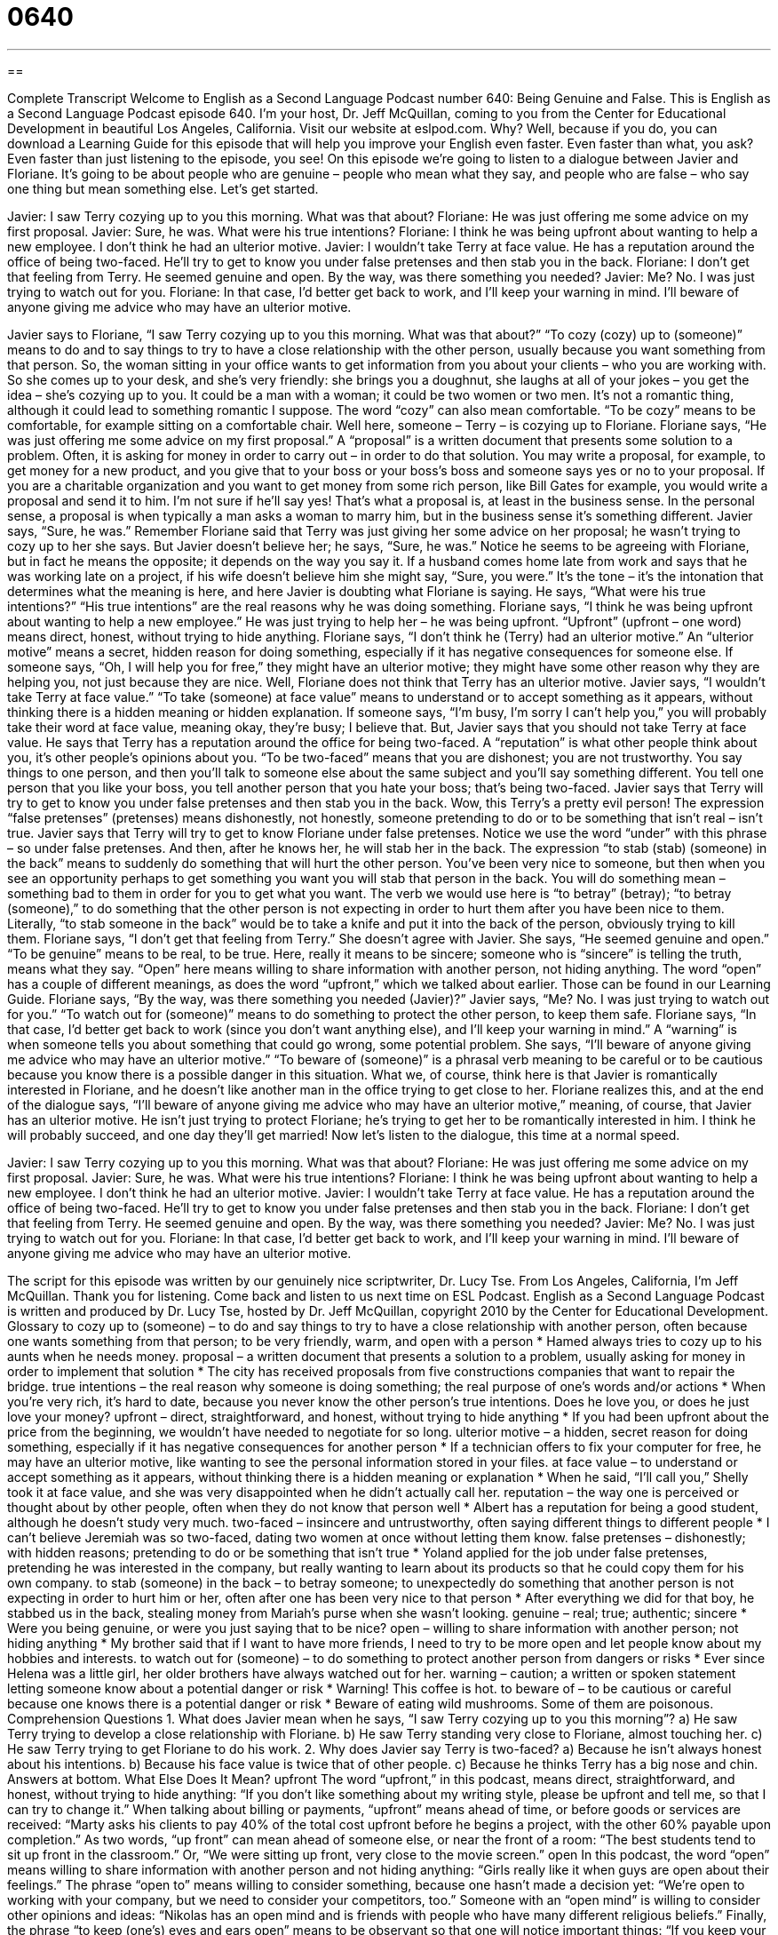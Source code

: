 = 0640
:toc: left
:toclevels: 3
:sectnums:
:stylesheet: ../../../myAdocCss.css

'''

== 

Complete Transcript
Welcome to English as a Second Language Podcast number 640: Being Genuine and False.
This is English as a Second Language Podcast episode 640. I’m your host, Dr. Jeff McQuillan, coming to you from the Center for Educational Development in beautiful Los Angeles, California.
Visit our website at eslpod.com. Why? Well, because if you do, you can download a Learning Guide for this episode that will help you improve your English even faster. Even faster than what, you ask? Even faster than just listening to the episode, you see!
On this episode we’re going to listen to a dialogue between Javier and Floriane. It’s going to be about people who are genuine – people who mean what they say, and people who are false – who say one thing but mean something else. Let’s get started.
[start of dialogue]
Javier: I saw Terry cozying up to you this morning. What was that about?
Floriane: He was just offering me some advice on my first proposal.
Javier: Sure, he was. What were his true intentions?
Floriane: I think he was being upfront about wanting to help a new employee. I don’t think he had an ulterior motive.
Javier: I wouldn’t take Terry at face value. He has a reputation around the office of being two-faced. He’ll try to get to know you under false pretenses and then stab you in the back.
Floriane: I don’t get that feeling from Terry. He seemed genuine and open. By the way, was there something you needed?
Javier: Me? No. I was just trying to watch out for you.
Floriane: In that case, I’d better get back to work, and I’ll keep your warning in mind. I’ll beware of anyone giving me advice who may have an ulterior motive.
[end of dialogue]
Javier says to Floriane, “I saw Terry cozying up to you this morning. What was that about?” “To cozy (cozy) up to (someone)” means to do and to say things to try to have a close relationship with the other person, usually because you want something from that person. So, the woman sitting in your office wants to get information from you about your clients – who you are working with. So she comes up to your desk, and she’s very friendly: she brings you a doughnut, she laughs at all of your jokes – you get the idea – she’s cozying up to you. It could be a man with a woman; it could be two women or two men. It’s not a romantic thing, although it could lead to something romantic I suppose. The word “cozy” can also mean comfortable. “To be cozy” means to be comfortable, for example sitting on a comfortable chair.
Well here, someone – Terry – is cozying up to Floriane. Floriane says, “He was just offering me some advice on my first proposal.” A “proposal” is a written document that presents some solution to a problem. Often, it is asking for money in order to carry out – in order to do that solution. You may write a proposal, for example, to get money for a new product, and you give that to your boss or your boss’s boss and someone says yes or no to your proposal. If you are a charitable organization and you want to get money from some rich person, like Bill Gates for example, you would write a proposal and send it to him. I’m not sure if he’ll say yes! That’s what a proposal is, at least in the business sense. In the personal sense, a proposal is when typically a man asks a woman to marry him, but in the business sense it’s something different.
Javier says, “Sure, he was.” Remember Floriane said that Terry was just giving her some advice on her proposal; he wasn’t trying to cozy up to her she says. But Javier doesn’t believe her; he says, “Sure, he was.” Notice he seems to be agreeing with Floriane, but in fact he means the opposite; it depends on the way you say it. If a husband comes home late from work and says that he was working late on a project, if his wife doesn’t believe him she might say, “Sure, you were.” It’s the tone – it’s the intonation that determines what the meaning is here, and here Javier is doubting what Floriane is saying. He says, “What were his true intentions?” “His true intentions” are the real reasons why he was doing something.
Floriane says, “I think he was being upfront about wanting to help a new employee.” He was just trying to help her – he was being upfront. “Upfront” (upfront – one word) means direct, honest, without trying to hide anything. Floriane says, “I don’t think he (Terry) had an ulterior motive.” An “ulterior motive” means a secret, hidden reason for doing something, especially if it has negative consequences for someone else. If someone says, “Oh, I will help you for free,” they might have an ulterior motive; they might have some other reason why they are helping you, not just because they are nice.
Well, Floriane does not think that Terry has an ulterior motive. Javier says, “I wouldn’t take Terry at face value.” “To take (someone) at face value” means to understand or to accept something as it appears, without thinking there is a hidden meaning or hidden explanation. If someone says, “I’m busy, I’m sorry I can’t help you,” you will probably take their word at face value, meaning okay, they’re busy; I believe that. But, Javier says that you should not take Terry at face value. He says that Terry has a reputation around the office for being two-faced. A “reputation” is what other people think about you, it’s other people’s opinions about you. “To be two-faced” means that you are dishonest; you are not trustworthy. You say things to one person, and then you’ll talk to someone else about the same subject and you’ll say something different. You tell one person that you like your boss, you tell another person that you hate your boss; that’s being two-faced. Javier says that Terry will try to get to know you under false pretenses and then stab you in the back. Wow, this Terry’s a pretty evil person! The expression “false pretenses” (pretenses) means dishonestly, not honestly, someone pretending to do or to be something that isn’t real – isn’t true.
Javier says that Terry will try to get to know Floriane under false pretenses. Notice we use the word “under” with this phrase – so under false pretenses. And then, after he knows her, he will stab her in the back. The expression “to stab (stab) (someone) in the back” means to suddenly do something that will hurt the other person. You’ve been very nice to someone, but then when you see an opportunity perhaps to get something you want you will stab that person in the back. You will do something mean – something bad to them in order for you to get what you want. The verb we would use here is “to betray” (betray); “to betray (someone),” to do something that the other person is not expecting in order to hurt them after you have been nice to them. Literally, “to stab someone in the back” would be to take a knife and put it into the back of the person, obviously trying to kill them.
Floriane says, “I don’t get that feeling from Terry.” She doesn’t agree with Javier. She says, “He seemed genuine and open.” “To be genuine” means to be real, to be true. Here, really it means to be sincere; someone who is “sincere” is telling the truth, means what they say. “Open” here means willing to share information with another person, not hiding anything. The word “open” has a couple of different meanings, as does the word “upfront,” which we talked about earlier. Those can be found in our Learning Guide.
Floriane says, “By the way, was there something you needed (Javier)?” Javier says, “Me? No. I was just trying to watch out for you.” “To watch out for (someone)” means to do something to protect the other person, to keep them safe. Floriane says, “In that case, I’d better get back to work (since you don’t want anything else), and I’ll keep your warning in mind.” A “warning” is when someone tells you about something that could go wrong, some potential problem. She says, “I’ll beware of anyone giving me advice who may have an ulterior motive.” “To beware of (someone)” is a phrasal verb meaning to be careful or to be cautious because you know there is a possible danger in this situation.
What we, of course, think here is that Javier is romantically interested in Floriane, and he doesn’t like another man in the office trying to get close to her. Floriane realizes this, and at the end of the dialogue says, “I’ll beware of anyone giving me advice who may have an ulterior motive,” meaning, of course, that Javier has an ulterior motive. He isn’t just trying to protect Floriane; he’s trying to get her to be romantically interested in him. I think he will probably succeed, and one day they’ll get married!
Now let’s listen to the dialogue, this time at a normal speed.
[start of dialogue]
Javier: I saw Terry cozying up to you this morning. What was that about?
Floriane: He was just offering me some advice on my first proposal.
Javier: Sure, he was. What were his true intentions?
Floriane: I think he was being upfront about wanting to help a new employee. I don’t think he had an ulterior motive.
Javier: I wouldn’t take Terry at face value. He has a reputation around the office of being two-faced. He’ll try to get to know you under false pretenses and then stab you in the back.
Floriane: I don’t get that feeling from Terry. He seemed genuine and open. By the way, was there something you needed?
Javier: Me? No. I was just trying to watch out for you.
Floriane: In that case, I’d better get back to work, and I’ll keep your warning in mind. I’ll beware of anyone giving me advice who may have an ulterior motive.
[end of dialogue]
The script for this episode was written by our genuinely nice scriptwriter, Dr. Lucy Tse.
From Los Angeles, California, I’m Jeff McQuillan. Thank you for listening. Come back and listen to us next time on ESL Podcast.
English as a Second Language Podcast is written and produced by Dr. Lucy Tse, hosted by Dr. Jeff McQuillan, copyright 2010 by the Center for Educational Development.
Glossary
to cozy up to (someone) – to do and say things to try to have a close relationship with another person, often because one wants something from that person; to be very friendly, warm, and open with a person
* Hamed always tries to cozy up to his aunts when he needs money.
proposal – a written document that presents a solution to a problem, usually asking for money in order to implement that solution
* The city has received proposals from five constructions companies that want to repair the bridge.
true intentions – the real reason why someone is doing something; the real purpose of one’s words and/or actions
* When you’re very rich, it’s hard to date, because you never know the other person’s true intentions. Does he love you, or does he just love your money?
upfront – direct, straightforward, and honest, without trying to hide anything
* If you had been upfront about the price from the beginning, we wouldn’t have needed to negotiate for so long.
ulterior motive – a hidden, secret reason for doing something, especially if it has negative consequences for another person
* If a technician offers to fix your computer for free, he may have an ulterior motive, like wanting to see the personal information stored in your files.
at face value – to understand or accept something as it appears, without thinking there is a hidden meaning or explanation
* When he said, “I’ll call you,” Shelly took it at face value, and she was very disappointed when he didn’t actually call her.
reputation – the way one is perceived or thought about by other people, often when they do not know that person well
* Albert has a reputation for being a good student, although he doesn’t study very much.
two-faced – insincere and untrustworthy, often saying different things to different people
* I can’t believe Jeremiah was so two-faced, dating two women at once without letting them know.
false pretenses – dishonestly; with hidden reasons; pretending to do or be something that isn’t true
* Yoland applied for the job under false pretenses, pretending he was interested in the company, but really wanting to learn about its products so that he could copy them for his own company.
to stab (someone) in the back – to betray someone; to unexpectedly do something that another person is not expecting in order to hurt him or her, often after one has been very nice to that person
* After everything we did for that boy, he stabbed us in the back, stealing money from Mariah’s purse when she wasn’t looking.
genuine – real; true; authentic; sincere
* Were you being genuine, or were you just saying that to be nice?
open – willing to share information with another person; not hiding anything
* My brother said that if I want to have more friends, I need to try to be more open and let people know about my hobbies and interests.
to watch out for (someone) – to do something to protect another person from dangers or risks
* Ever since Helena was a little girl, her older brothers have always watched out for her.
warning – caution; a written or spoken statement letting someone know about a potential danger or risk
* Warning! This coffee is hot.
to beware of – to be cautious or careful because one knows there is a potential danger or risk
* Beware of eating wild mushrooms. Some of them are poisonous.
Comprehension Questions
1. What does Javier mean when he says, “I saw Terry cozying up to you this morning”?
a) He saw Terry trying to develop a close relationship with Floriane.
b) He saw Terry standing very close to Floriane, almost touching her.
c) He saw Terry trying to get Floriane to do his work.
2. Why does Javier say Terry is two-faced?
a) Because he isn’t always honest about his intentions.
b) Because his face value is twice that of other people.
c) Because he thinks Terry has a big nose and chin.
Answers at bottom.
What Else Does It Mean?
upfront
The word “upfront,” in this podcast, means direct, straightforward, and honest, without trying to hide anything: “If you don’t like something about my writing style, please be upfront and tell me, so that I can try to change it.” When talking about billing or payments, “upfront” means ahead of time, or before goods or services are received: “Marty asks his clients to pay 40% of the total cost upfront before he begins a project, with the other 60% payable upon completion.” As two words, “up front” can mean ahead of someone else, or near the front of a room: “The best students tend to sit up front in the classroom.” Or, “We were sitting up front, very close to the movie screen.”
open
In this podcast, the word “open” means willing to share information with another person and not hiding anything: “Girls really like it when guys are open about their feelings.” The phrase “open to” means willing to consider something, because one hasn’t made a decision yet: “We’re open to working with your company, but we need to consider your competitors, too.” Someone with an “open mind” is willing to consider other opinions and ideas: “Nikolas has an open mind and is friends with people who have many different religious beliefs.” Finally, the phrase “to keep (one’s) eyes and ears open” means to be observant so that one will notice important things: “If you keep your eyes and ears open, you can learn a lot about your new neighbors.”
Culture Note
There are many “counterfeiters” (people who try to make money, documents, and other things look real when they aren’t) who try to “fool” (trick; make someone believe something that isn’t true) people into buying things that are not genuine. When making a “major purchase” (something expensive), it’s important to identify whether the “item” (thing; product) is genuine or “false” (counterfeit; fake; not real).
Many people just rely on the “brand name,” or the name that a company gives to a product. For example, Nike is a brand name. “Theoretically” (in theory; as an idea, but not necessarily in reality) only products produced and sold by the Nike company should have the Nike brand name, but many counterfeiters “copy” (make something similar to) Nike products and put the Nike brand name on them. In this situation, it’s important to examine the product “features” (characteristics) to “differentiate” (tell the difference between) genuine and false goods.
When purchasing a “replacement part” (a new piece used when an old piece can no longer be used) for an automobile, machine, or equipment, “OEM” (original equipment manufacturer) “indicates” (shows; demonstrates) that the replacement part is made by the same company that made the original part, and that there is no difference between the replacement part and the parts that are used when making new products.
When buying gold jewelry, buyers need to know how “pure” (made of only one thing) the gold is. The “carat” is a measurement of the purity of gold. A 24-carat gold ring is 99.9% gold, but an 18-carat ring is only 75% gold. If getting a genuine 24-carat gold ring is important to you, have a “reputable” (reliable and trustworthy; with a good reputation) “jeweler” (a person who makes or sells jewelry) examine the piece for you.
Comprehension Answers
1 - a
2 - a